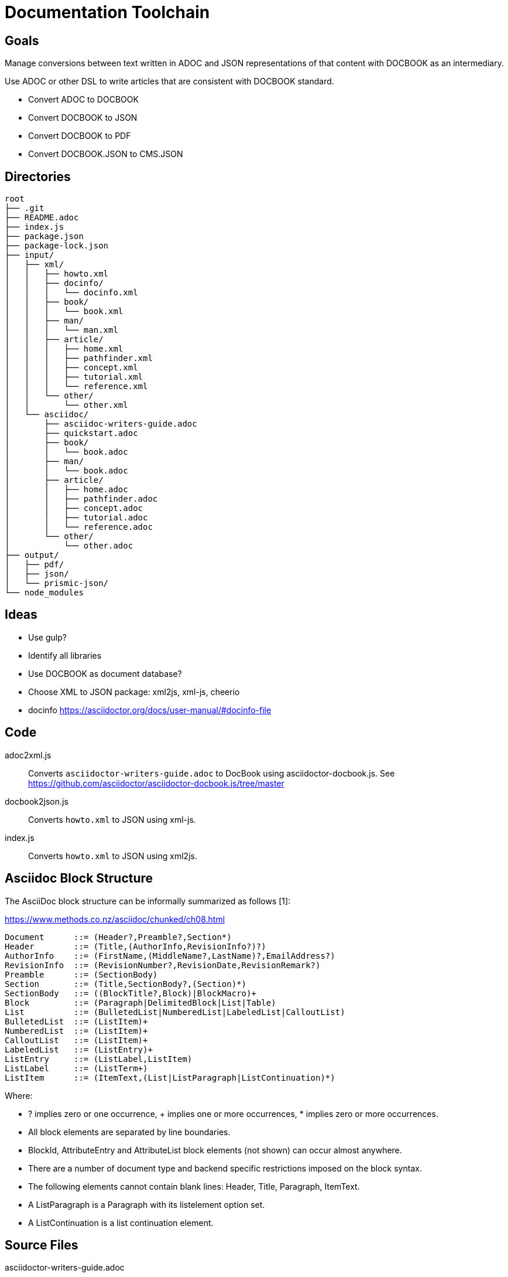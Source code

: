 = Documentation Toolchain


== Goals
Manage conversions between text written in ADOC and JSON representations of that content with DOCBOOK as an intermediary. 

Use ADOC or other DSL to write articles that are consistent with DOCBOOK standard.
 
* Convert ADOC to DOCBOOK
* Convert DOCBOOK to JSON
* Convert DOCBOOK to PDF
* Convert DOCBOOK.JSON to CMS.JSON

== Directories

----
root
├── .git 
├── README.adoc 
├── index.js 
├── package.json
├── package-lock.json
├── input/
│   ├── xml/
│   │   ├── howto.xml 
│   │   ├── docinfo/
│   │   │   └── docinfo.xml
│   │   ├── book/
│   │   │   └── book.xml
│   │   ├── man/ 
│   │   │   └── man.xml 
│   │   ├── article/
│   │   │   ├── home.xml
│   │   │   ├── pathfinder.xml
│   │   │   ├── concept.xml
│   │   │   ├── tutorial.xml
│   │   │   └── reference.xml
│   │   └── other/ 
│   │       └── other.xml
│   └── asciidoc/ 
│       ├── asciidoc-writers-guide.adoc 
│       ├── quickstart.adoc 
│       ├── book/
│       │   └── book.adoc 
│       ├── man/ 
│       │   └── book.adoc 
│       ├── article/
│       │   ├── home.adoc 
│       │   ├── pathfinder.adoc 
│       │   ├── concept.adoc 
│       │   ├── tutorial.adoc 
│       │   └── reference.adoc 
│       └── other/
│           └── other.adoc 
├── output/
│   ├── pdf/
│   ├── json/
│   └── prismic-json/
└── node_modules
----

== Ideas

* Use gulp?
* Identify all libraries
* Use DOCBOOK as document database?
* Choose XML to JSON package: xml2js, xml-js, cheerio 
* docinfo https://asciidoctor.org/docs/user-manual/#docinfo-file




== Code

adoc2xml.js::
	Converts `asciidoctor-writers-guide.adoc` to DocBook using asciidoctor-docbook.js. See https://github.com/asciidoctor/asciidoctor-docbook.js/tree/master

docbook2json.js::
	Converts `howto.xml` to JSON using xml-js.

index.js::
	Converts `howto.xml` to JSON using xml2js.

== Asciidoc Block Structure

The AsciiDoc block structure can be informally summarized as follows [1]:

https://www.methods.co.nz/asciidoc/chunked/ch08.html

----
Document      ::= (Header?,Preamble?,Section*)
Header        ::= (Title,(AuthorInfo,RevisionInfo?)?)
AuthorInfo    ::= (FirstName,(MiddleName?,LastName)?,EmailAddress?)
RevisionInfo  ::= (RevisionNumber?,RevisionDate,RevisionRemark?)
Preamble      ::= (SectionBody)
Section       ::= (Title,SectionBody?,(Section)*)
SectionBody   ::= ((BlockTitle?,Block)|BlockMacro)+
Block         ::= (Paragraph|DelimitedBlock|List|Table)
List          ::= (BulletedList|NumberedList|LabeledList|CalloutList)
BulletedList  ::= (ListItem)+
NumberedList  ::= (ListItem)+
CalloutList   ::= (ListItem)+
LabeledList   ::= (ListEntry)+
ListEntry     ::= (ListLabel,ListItem)
ListLabel     ::= (ListTerm+)
ListItem      ::= (ItemText,(List|ListParagraph|ListContinuation)*)
----

Where:

* ? implies zero or one occurrence, + implies one or more occurrences, * implies zero or more occurrences.
* All block elements are separated by line boundaries.
* BlockId, AttributeEntry and AttributeList block elements (not shown) can occur almost anywhere.
* There are a number of document type and backend specific restrictions imposed on the block syntax.
* The following elements cannot contain blank lines: Header, Title, Paragraph, ItemText.
* A ListParagraph is a Paragraph with its listelement option set.
* A ListContinuation is a list continuation element. 

== Source Files

asciidoctor-writers-guide.adoc::
	ADOC copy of https://asciidoctor.org/docs/asciidoc-writers-guide/
howto.xml::
	This document is targeted at DocBook users who are considering switching from DocBook V4.x to DocBook V5.0. It describes differences between DocBook V4.x and V5.0 and provides some suggestions about how to edit and process DocBook V5.0 documents. There is also a section devoted to conversion of legacy documents from DocBook 4.x to DocBook V5.0. https://docbook.org/docs/howto/howto.xml

== References

https://www.balisage.net/Accessibility/CFP.html[The Role of XML in Publishing Accessible Documents]::
	In this one-day symposium we will explore the role of XML in supporting accessibility. There is a moral as well as a legal imperative to make information and documents more accessible. What can we, the XML community, do to enable the creation and publication of accessible documents? What can we learn from the Accessibility community?
+
A substantial and growing portion of scientific, medical, legal, academic, engineering, and technical literature is now published and/or archived using XML as an intermediary format. XML is used in downstream processing of journal articles, books, laws, standards, and even newspapers without authors or readers being aware of it. That XML is critical to the richness and robustness of the publications received by the end user and the user experience. In a workflow where publishers create print, PDF, HTML, eBook, braille, tagged PDF, and WCAG-compliant HTML5 from the same XML source, information that is not in the XML cannot be made available to the reader/user/agent. As publishers strive to create more accessible documents, the XML embedded in the production process is key to the costs, and the success or failure, of the creation of accessible publications. Come explore ways to make our world more accessible using the XML tools we already possess. 


https://www.balisage.net/Proceedings/vol17/html/Walsh01/BalisageVol17-Walsh01.html[Marking up and marking down]::
	Markup provides a means of annotating a text such that its important characteristics are readily apparent. Simplicity of annotation and richness of meaning are often at odds. Through one lens, we can see the evolution of markup as developing along this fault line. TANSTAAFL. SGML provided mechanisms that reduced the complexity of annotation at considerable cost in implementation. XML reduced implementation cost at the expense of simplicity in annotation. HTML attempted to simplify annotation complexity and implementation cost by choosing a single tag set and inventing entirely new extension mechanisms. Online communities like GitHub and Stack Overflow have abandoned angle brackets in favor of Markdown, Common Mark, AsciiDoc, and other markup reminiscent of wiki syntax or SGML SHORTREF. 


http://wiki.open311.org/JSON_and_XML_Conversion/[XML to JSON Conventions]::
	Not everything in XML can be represented in JSON. The main reason for this is because XML allows inline metadata using tag attributes and there is no standard way of representing this metadata in JSON. Below you will find a reference point for an XML representation along with descriptions and JSON representations for each of these conventions.

https://github.com/asciidoctor/asciidoctor/wiki/Convert-Asciidoc-to-Docbook-for-use-with-Publican[Convert AsciiDoc to DocBook for use with Publican]::
	Publican expects certain structural rules to be followed in order to be able to build outputs with it. These expectations differ depending on whether you want to produce an article, book, or bookset. Booksets are pretty uncommon, so I won’t be testing them. This document will provide some notes about how to get from Asciidoc to Publican-built output for articles and books.


=== Stack Overflow

- https://stackoverflow.com/questions/20238493/xml2js-how-is-the-output

=== cheerio 
- https://www.npmjs.com/package/cheerio

=== xml2js
- https://www.npmjs.com/package/xml2js

=== xml-js
- https://github.com/nashwaan/xml-js
- https://github.com/nashwaan/xml-js/issues/75
